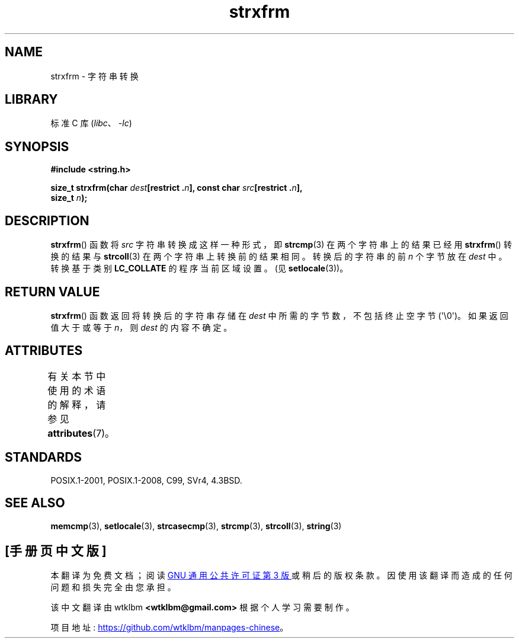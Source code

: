 .\" -*- coding: UTF-8 -*-
'\" t
.\" Copyright 1993 David Metcalfe (david@prism.demon.co.uk)
.\"
.\" SPDX-License-Identifier: Linux-man-pages-copyleft
.\"
.\" References consulted:
.\"     Linux libc source code
.\"     Lewine's _POSIX Programmer's Guide_ (O'Reilly & Associates, 1991)
.\"     386BSD man pages
.\" Modified Sun Jul 25 10:41:28 1993 by Rik Faith (faith@cs.unc.edu)
.\"*******************************************************************
.\"
.\" This file was generated with po4a. Translate the source file.
.\"
.\"*******************************************************************
.TH strxfrm 3 2023\-02\-05 "Linux man\-pages 6.03" 
.SH NAME
strxfrm \- 字符串转换
.SH LIBRARY
标准 C 库 (\fIlibc\fP、\fI\-lc\fP)
.SH SYNOPSIS
.nf
\fB#include <string.h>\fP
.PP
\fBsize_t strxfrm(char \fP\fIdest\fP\fB[restrict .\fP\fIn\fP\fB], const char \fP\fIsrc\fP\fB[restrict .\fP\fIn\fP\fB],\fP
\fB               size_t \fP\fIn\fP\fB);\fP
.fi
.SH DESCRIPTION
\fBstrxfrm\fP() 函数将 \fIsrc\fP 字符串转换成这样一种形式，即 \fBstrcmp\fP(3) 在两个字符串上的结果已经用
\fBstrxfrm\fP() 转换的结果与 \fBstrcoll\fP(3) 在两个字符串上转换前的结果相同。 转换后的字符串的前 \fIn\fP 个字节放在
\fIdest\fP 中。 转换基于类别 \fBLC_COLLATE\fP 的程序当前区域设置。 (见 \fBsetlocale\fP(3))。
.SH "RETURN VALUE"
\fBstrxfrm\fP() 函数返回将转换后的字符串存储在 \fIdest\fP 中所需的字节数，不包括终止空字节 (\[aq]\e0\[aq])。
如果返回值大于或等于 \fIn\fP，则 \fIdest\fP 的内容不确定。
.SH ATTRIBUTES
有关本节中使用的术语的解释，请参见 \fBattributes\fP(7)。
.ad l
.nh
.TS
allbox;
lbx lb lb
l l l.
Interface	Attribute	Value
T{
\fBstrxfrm\fP()
T}	Thread safety	MT\-Safe locale
.TE
.hy
.ad
.sp 1
.SH STANDARDS
POSIX.1\-2001, POSIX.1\-2008, C99, SVr4, 4.3BSD.
.SH "SEE ALSO"
\fBmemcmp\fP(3), \fBsetlocale\fP(3), \fBstrcasecmp\fP(3), \fBstrcmp\fP(3),
\fBstrcoll\fP(3), \fBstring\fP(3)
.PP
.SH [手册页中文版]
.PP
本翻译为免费文档；阅读
.UR https://www.gnu.org/licenses/gpl-3.0.html
GNU 通用公共许可证第 3 版
.UE
或稍后的版权条款。因使用该翻译而造成的任何问题和损失完全由您承担。
.PP
该中文翻译由 wtklbm
.B <wtklbm@gmail.com>
根据个人学习需要制作。
.PP
项目地址:
.UR \fBhttps://github.com/wtklbm/manpages-chinese\fR
.ME 。
